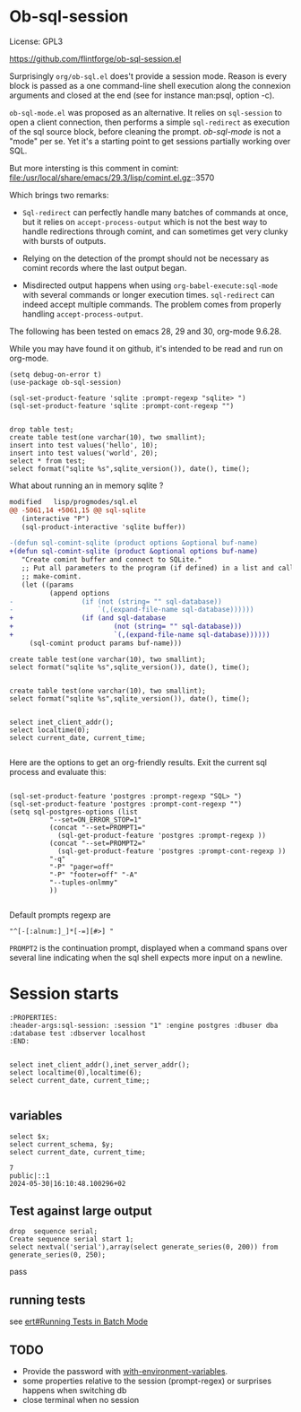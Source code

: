 
* Ob-sql-session
:PROPERTIES:
:header-args:elisp: :results raw
:END:

#+author: Philippe Estival pe@7d.nz
#+date : [2024-05-29 Wed]
License: GPL3

https://github.com/flintforge/ob-sql-session.el
# https://7d.nz/org-babel-sql-session


Surprisingly =org/ob-sql.el= does't provide a session
mode. Reason is every block is passed as a one
command-line shell execution along the connexion
arguments and closed at the end (see for instance
man:psql, option -c).

=ob-sql-mode.el= was proposed as an alternative.  It
relies on =sql-session= to open a client connection, then
performs a simple =sql-redirect= as execution of the sql
source block, before cleaning the prompt.  /ob-sql-mode/
is not a "mode" per se. Yet it's a starting point to
get sessions partially working over SQL.

But more intersting is this comment in comint:
file:/usr/local/share/emacs/29.3/lisp/comint.el.gz::3570

Which brings two remarks:

- =Sql-redirect= can perfectly handle many batches of
  commands at once, but it relies on
  =accept-process-output= which is not the best way to
  handle redirections through comint, and can sometimes
  get very clunky with bursts of outputs.

- Relying on the detection of the prompt should not be
  necessary as comint records where the last output began.

- Misdirected output happens when using
  =org-babel-execute:sql-mode= with several commands or
  longer execution times. =sql-redirect= can indeed accept
  multiple commands. The problem comes from properly
  handling =accept-process-output=.

The following has been tested on emacs 28, 29 and 30,
org-mode 9.6.28.

While you may have found it on github,
it's intended to be read and run on org-mode.

#+begin_src elisp
(setq debug-on-error t)
(use-package ob-sql-session)
#+end_src

#  #+begin_src elisp
#   (defun do-org-confirm-babel-evaluations (lang body)
#     (not
#      (or
#       (string= lang "emacs-lisp")
#       (string= lang "elisp")
#       (string= lang "sql-session"))))
#   (setq org-confirm-babel-evaluate 'do-org-confirm-babel-evaluations)
# #+end_src


  #+begin_src elisp
  (sql-set-product-feature 'sqlite :prompt-regexp "sqlite> ")
  (sql-set-product-feature 'sqlite :prompt-cont-regexp "")
  #+end_src

  #+RESULTS:

#+begin_src sql-session :engine sqlite :database test.db :results table

  drop table test;
  create table test(one varchar(10), two smallint);
  insert into test values('hello', 10);
  insert into test values('world', 20);
  select * from test;
  select format("sqlite %s",sqlite_version()), date(), time();
#+end_src

#+RESULTS:
| hello         |         10 |          |
| world         |         20 |          |
| sqlite 3.40.1 | 2024-05-30 | 13:12:30 |


What about running an in memory sqlite ?

#+begin_src patch
modified   lisp/progmodes/sql.el
@@ -5061,14 +5061,15 @@ sql-sqlite
   (interactive "P")
   (sql-product-interactive 'sqlite buffer))
 
-(defun sql-comint-sqlite (product options &optional buf-name)
+(defun sql-comint-sqlite (product &optional options buf-name)
   "Create comint buffer and connect to SQLite."
   ;; Put all parameters to the program (if defined) in a list and call
   ;; make-comint.
   (let ((params
          (append options
-                 (if (not (string= "" sql-database))
-                     `(,(expand-file-name sql-database))))))
+                 (if (and sql-database
+                         (not (string= "" sql-database)))
+                         `(,(expand-file-name sql-database))))))
     (sql-comint product params buf-name)))

#+end_src

#+begin_src sql-session :engine sqlite
  create table test(one varchar(10), two smallint);
  select format("sqlite %s",sqlite_version()), date(), time();

#+end_src

#+RESULTS:
: sqlite 3.40.1|2024-05-30|14:18:06


#+begin_src sql-session :engine sqlite :session "A"
  create table test(one varchar(10), two smallint);
  select format("sqlite %s",sqlite_version()), date(), time();
#+end_src

#+RESULTS:
: Parse error: table test already exists
:   create table test(one varchar(10), two smallint);
:                ^--- error here
: sqlite 3.40.1|2024-05-30|14:19:14



#+begin_src sql-session :engine postgres :dbuser dba :database test :dbserver localhost :dbpassword dba

  select inet_client_addr();
  select localtime(0);
  select current_date, current_time;
         
#+end_src

#+RESULTS:
: ::1
: 17:47:35
: 2024-05-30|17:47:35.317297+02



Here are the options to 
get an org-friendly results.
Exit the current sql process and evaluate this:
#+begin_src elisp

  (sql-set-product-feature 'postgres :prompt-regexp "SQL> ")
  (sql-set-product-feature 'postgres :prompt-cont-regexp "")
  (setq sql-postgres-options (list
            "--set=ON_ERROR_STOP=1"
            (concat "--set=PROMPT1="
              (sql-get-product-feature 'postgres :prompt-regexp ))
            (concat "--set=PROMPT2="
              (sql-get-product-feature 'postgres :prompt-cont-regexp ))
            "-q"
            "-P" "pager=off"
            "-P" "footer=off" "-A"
            "--tuples-onlmmy"
            ))

#+end_src

#+RESULTS:
| --set=ON_ERROR_STOP=1 | --set=PROMPT1=SQL> | --set=PROMPT2= | -q | -P | pager=off | -P | footer=off | -A | -t |

Default prompts regexp are 
: "^[-[:alnum:]_]*[-=][#>] "
=PROMPT2= is the continuation prompt,
displayed when a command spans over several line
indicating when the sql shell expects more
input on a newline.


* Session starts
:PROPERTIES:
:header-args:sql-session: :session "1" :engine postgres :dbuser dba :database test :dbserver localhost
:END:

#+begin_example
:PROPERTIES:
:header-args:sql-session: :session "1" :engine postgres :dbuser dba :database test :dbserver localhost
:END:
#+end_example
  
#+begin_src sql-session :results table

  select inet_client_addr(),inet_server_addr();
  select localtime(0),localtime(6);
  select current_date, current_time;;

#+end_src

#+RESULTS:
|        ::1 |                ::1 |
|   10:13:17 |    10:13:17.293031 |
| 2024-05-30 | 10:13:17.293676+02 |


** variables
#+name: test-sql-session    
#+begin_src sql-session :results output :var x="7" y="inet_client_addr()"
  select $x;
  select current_schema, $y;
  select current_date, current_time;       
#+end_src

#+RESULTS: test-sql-session
: 7
: public|::1
: 2024-05-30|16:10:48.100296+02



** Test against large output
#+begin_src sql-session
	drop  sequence serial;
	Create sequence serial start 1;
	select nextval('serial'),array(select generate_series(0, 200)) from generate_series(0, 250);
#+end_src
pass

** running tests
see [[info:ert#Running Tests in Batch Mode][ert#Running Tests in Batch Mode]]

** TODO
- Provide the password with [[file:/usr/share/emacs/28.2/lisp/env.el.gz::defmacro with-environment-variables][with-environment-variables]].
- some properties relative to the session (prompt-regex)
  or surprises happens when switching db
- close terminal when no session 

